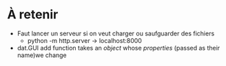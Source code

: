 
* À retenir
- Faut lancer un serveur si on veut charger ou saufguarder des fichiers
 - python -m http.server -> localhost:8000
- dat.GUI add function takes an /object/ whose /properties/ (passed as their name)we change
